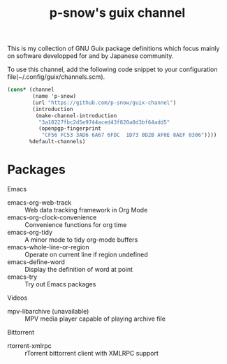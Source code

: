 #+title: p-snow's guix channel

This is my collection of GNU Guix package definitions which focus mainly on software developped for and by Japanese community.

To use this channel, add the following code snippet to your configuration file(~/.config/guix/channels.scm).

#+begin_src scheme
  (cons* (channel
          (name 'p-snow)
          (url "https://github.com/p-snow/guix-channel")
          (introduction
           (make-channel-introduction
            "3a10227fbc2d5e9744aced43f820a0d3bf64add5"
            (openpgp-fingerprint
             "CF56 FC53 3AD6 6A67 6FDC  1D73 0D2B AF0E 8AEF 0306"))))
         %default-channels)
#+end_src

* Packages

Emacs
- emacs-org-web-track :: Web data tracking framework in Org Mode
- emacs-org-clock-convenience :: Convenience functions for org time
- emacs-org-tidy :: A minor mode to tidy org-mode buffers
- emacs-whole-line-or-region :: Operate on current line if region undefined
- emacs-define-word :: Display the definition of word at point
- emacs-try :: Try out Emacs packages

Videos
- mpv-libarchive (unavailable) :: MPV media player capable of playing archive file

Bittorrent
- rtorrent-xmlrpc :: rTorrent bittorrent client with XMLRPC support

